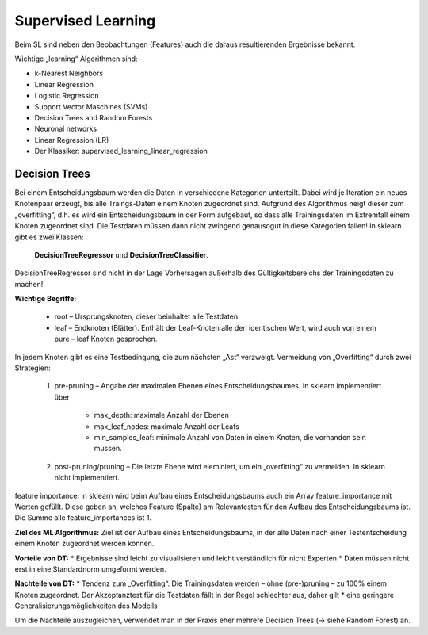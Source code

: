###################
Supervised Learning
###################

Beim SL sind neben den Beobachtungen (Features) auch die daraus resultierenden Ergebnisse bekannt.

Wichtige „learning“ Algorithmen sind:

* k-Nearest Neighbors
* Linear Regression
* Logistic Regression
* Support Vector Maschines (SVMs)
* Decision Trees and Random Forests
* Neuronal networks
* Linear Regression (LR)
* Der Klassiker: supervised_learning_linear_regression

Decision Trees
**************
Bei einem Entscheidungsbaum werden die Daten in verschiedene Kategorien unterteilt. Dabei wird je Iteration ein
neues Knotenpaar erzeugt, bis alle Traings-Daten einem Knoten zugeordnet sind. Aufgrund des Algorithmus neigt
dieser zum „overfitting“, d.h. es wird ein Entscheidungsbaum in der Form aufgebaut, so dass alle Trainingsdaten
im Extremfall einem Knoten zugeordnet sind. Die Testdaten müssen dann nicht zwingend genausogut in diese Kategorien
fallen! In sklearn gibt es zwei Klassen:

    **DecisionTreeRegressor** und
    **DecisionTreeClassifier**.

DecisionTreeRegressor sind nicht in der Lage Vorhersagen außerhalb des Gültigkeitsbereichs der Trainingsdaten
zu machen!

**Wichtige Begriffe:**

    * root – Ursprungsknoten, dieser beinhaltet alle Testdaten
    * leaf – Endknoten (Blätter). Enthält der Leaf-Knoten alle den identischen Wert, wird auch von einem pure – leaf Knoten gesprochen.

In jedem Knoten  gibt es eine Testbedingung, die zum nächsten „Ast“ verzweigt.
Vermeidung von „Overfitting“ durch zwei Strategien:

    #. pre-pruning – Angabe der maximalen Ebenen eines Entscheidungsbaumes. In sklearn implementiert über

        * max_depth: maximale Anzahl der Ebenen
        * max_leaf_nodes:  maximale Anzahl der Leafs
        * min_samples_leaf: minimale Anzahl von Daten in einem Knoten, die vorhanden sein müssen.

    #. post-pruning/pruning – Die letzte Ebene wird eleminiert, um ein „overfitting“ zu vermeiden. In sklearn nicht implementiert.

feature importance: in sklearn wird beim Aufbau eines Entscheidungsbaums auch ein Array feature_importance mit Werten gefüllt. Diese geben an, welches Feature (Spalte) am Relevantesten für den Aufbau des Entscheidungsbaums ist. Die Summe alle feature_importances ist 1.

**Ziel des ML Algorithmus:**
Ziel ist der Aufbau eines Entscheidungsbaums, in der alle Daten nach einer Testentscheidung einem Knoten zugeordnet werden können.

**Vorteile von DT:**
* Ergebnisse sind leicht zu visualisieren und leicht verständlich für nicht Experten
* Daten müssen nicht erst in eine Standardnorm umgeformt werden.

**Nachteile von DT:**
* Tendenz zum „Overfitting“. Die Trainingsdaten werden – ohne (pre-)pruning – zu 100% einem Knoten zugeordnet. Der Akzeptanztest für die Testdaten fällt in der Regel schlechter aus, daher gilt
* eine geringere Generalisierungsmöglichkeiten des Modells

Um die Nachteile auszugleichen, verwendet man in der Praxis eher mehrere Decision Trees (→ siehe Random Forest) an.

